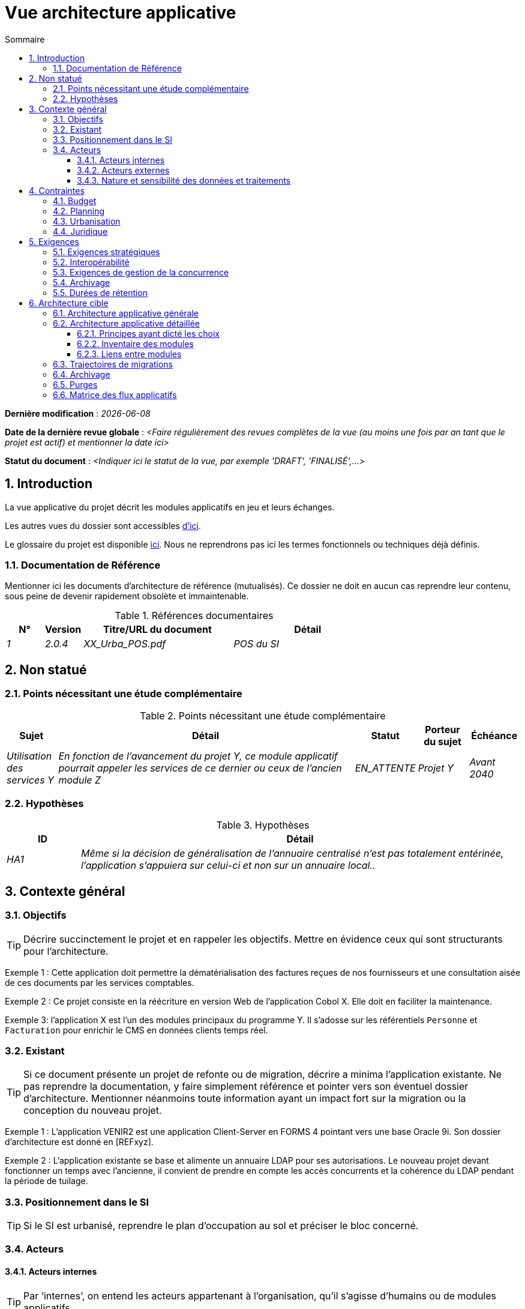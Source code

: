# Vue architecture applicative
:sectnumlevels: 4
:toclevels: 4
:sectnums: 4
:toc: left
:icons: font
:toc-title: Sommaire

*Dernière modification* : _{docdate}_

*Date de la dernière revue globale* : _<Faire régulièrement des revues complètes de la vue (au moins une fois par an tant que le projet est actif) et mentionner la date ici>_

*Statut du document* :  _<Indiquer ici le statut de la vue, par exemple 'DRAFT', 'FINALISÉ',...>_

//🏷{"id": "74c82505-5f47-4342-8f1b-f6951d603062", "labels": ["contexte"]}
## Introduction

La vue applicative du projet décrit les modules applicatifs en jeu et leurs échanges.

Les autres vues du dossier sont accessibles link:./README.adoc[d'ici].

Le glossaire du projet est disponible link:glossaire.adoc[ici]. Nous ne reprendrons pas ici les termes fonctionnels ou techniques déjà définis.

//🏷{"id": "c182158d-40af-4840-b8f2-3a2a030c95af", "labels": ["references"]}
### Documentation de Référence

Mentionner ici les documents d'architecture de référence (mutualisés). Ce dossier ne doit en aucun cas reprendre leur contenu, sous peine de devenir rapidement obsolète et immaintenable.

.Références documentaires
[cols="1e,1e,4e,4e"]
|===
|N°|Version|Titre/URL du document| Détail

|1|2.0.4|XX_Urba_POS.pdf|POS du SI|
|===

//🏷{"id": "946b3119-a878-47ca-86f2-4c9e22ef0c89", "labels": ["contexte","incertitude"]}
## Non statué

//🏷{"id": "0f9d2e4a-3c71-4b9e-8f3b-2b8c7d1e9a60", "labels": []}
### Points nécessitant une étude complémentaire

.Points nécessitant une étude complémentaire
[cols="1e,6e,1e,1e,1e"]
|===
|Sujet| Détail | Statut| Porteur du sujet  | Échéance

|Utilisation des services Y
|En fonction de l’avancement du projet Y, ce module applicatif pourrait appeler les services de ce dernier ou ceux de l’ancien module Z
|EN_ATTENTE
|Projet Y
|Avant 2040
|===

//🏷{"id": "7a1cdb2e-4f52-42a1-9c3e-6e0f2d3a8b91", "labels": []}
### Hypothèses

.Hypothèses
[cols="1e,6e"]
|====
|ID| Détail

|HA1
|Même si la décision de généralisation de l'annuaire centralisé n'est pas totalement entérinée, l’application s’appuiera sur celui-ci et non sur un annuaire local..
|====

//🏷{"id": "382fd086-f48e-4ad5-9911-07e3de281971", "labels": ["niveau_detail::general"]}
## Contexte général

//🏷{"id": "a2b4c6d8-e0f1-4a2b-9c3d-5e6f7a8b9c0d", "labels": []}
### Objectifs

[TIP]
Décrire succinctement le projet et en rappeler les objectifs. Mettre en évidence ceux qui sont structurants pour l’architecture.

====
Exemple 1 : Cette application doit permettre la dématérialisation des factures reçues de nos fournisseurs et une consultation aisée de ces documents par les services comptables.
====
====
Exemple 2 : Ce projet consiste en la réécriture en version Web de l’application Cobol X. Elle doit en faciliter la maintenance.
====
====
Exemple 3: l’application X est l’un des modules principaux du programme Y. Il s’adosse sur les référentiels `Personne` et `Facturation` pour enrichir le CMS en données clients temps réel.
====

//🏷{"id": "c1d2e3f4-a5b6-4c7d-8e9f-0123456789ab", "labels": ["migration"]}
### Existant

[TIP]
Si ce document présente un projet de refonte ou de migration, décrire a minima l'application existante. Ne pas reprendre la documentation, y faire simplement référence et pointer vers son éventuel dossier d'architecture. Mentionner néanmoins toute information ayant un impact fort sur la migration ou la conception du nouveau projet.
====
Exemple 1 : L'application VENIR2 est une application Client-Server en FORMS 4 pointant vers une base Oracle 9i. Son dossier d'architecture est donné en [REFxyz].
====
====
Exemple 2 : L'application existante se base et alimente un annuaire LDAP pour ses autorisations. Le nouveau projet devant fonctionner un temps avec l'ancienne, il convient de prendre en compte les accès concurrents et la cohérence du LDAP pendant la période de tuilage.
====

//🏷{"id": "67bbae56-5ed3-4977-8467-2c951882d1a9", "labels": ["taille_projet::grand"]}
### Positionnement dans le SI

[TIP] 
Si le SI est urbanisé, reprendre le plan d’occupation au sol et préciser le bloc concerné.

//🏷{"id": "9ca40d05-ab6e-42ab-aa3c-b9724373ae7f", "labels": []}
### Acteurs

#### Acteurs internes 

[TIP]
Par ‘internes’, on entend les acteurs appartenant à l’organisation, qu’il s’agisse d’humains ou de modules applicatifs.

.Liste des acteurs internes
[cols="2e,3e,2e,2e"]
|===
|Acteur|Description|Population|Localisation

|Système de l'administration B
|fournit les données comptables des entreprises
|N/A
|Site de Berlin

|Agent
|Agent back-office
|100
|Site de Paris

|===

#### Acteurs externes

.Liste acteurs externes
[cols="2e,3e,2e,2e"]
|===
|Acteur| Description| Population| Localisation

|Client Web
|Un utilisateur pro depuis un PC
|Max 1M
|Monde entier

|Client mobile
|Un utilisateur pro depuis un mobile
|Max 2M
|Monde entier
|===

//🏷{"id": "deafbeef-dead-4bed-8ace-0b0b0b0b0b0b", "labels": []}
#### Nature et sensibilité des données et traitements

Donner une synthèse des traitements et processus métier et les natures de données qu'ils manipulent pour aider à la conception de la solution.

WARNING: Ne pas reprendre l'AIPD mais y faire référence s'il existe. 

[%header,cols="2,3,3,2,1,1,1,1"]
|===
| Processus métier | Finalité | Catégories de données manipulées | Classification interne | D | I | C | T

| _Ex. Délivrance d’acte_ | _Produire un acte authentique_ | _identité, état civil, logs techniques_ | _élevée_ |_élevée_ | _Diffusion restreinte_ |  _moyenne_ | _moyenne_
|===

[cols="1,5"]
|===
| Légende | (D)isponibilité (I)ntégrité \(C)onfidentialité (T)race ou preuve : besoins de sécurité (faible, moyen, élevé)
| Classification | Public, Interne, Diffusion restreinte, Confidentiel
|===

//🏷{"id": "3b714287-891e-4ea3-a7a4-17672caaf945", "labels": ["niveau_detail::general","contrainte"]}
## Contraintes

TIP: Limites / choix imposés sur la façon de concevoir ou de réaliser : technologies, processus, organisation, budget, réglementation. Elles rétrécissent l’espace de conception.

//🏷{"id": "58897e87-0c12-4139-b5da-daec9cae21c6", "labels": []}
### Budget

TIP: Donner un ordre de grandeur des contraintes budgétaires du projet (ou donner un lien vers un document pertinent).
====
Exemple 1: Enveloppe globale de 1 M€.
====
====
Exemple 2: Coûts d'infrastructure cloud inférieurs à 20 K€ par mois.
====

//🏷{"id": "ac5b1f28-bfcb-4543-a90b-abcff2b41822", "labels": []}
### Planning

TIP: Sans reprendre dans le détail les plannings du projet, donner les éléments pertinents pour l'architecture.
====
Exemple 1: Mise en production avant février 2034, prérequis au programme HEAVY en mai 2034.
====

//🏷{"id": "5837249a-8fcc-4e42-9dd9-384c4fa32afc", "labels": ["taille_projet::grand"]}
### Urbanisation

[TIP]
====
Lister ici les contraintes relatives à l'urbanisation, ceci inclut par exemple mais pas seulement :

* Les règles applicables dans les appels entre modules (SOA) ;
* Les règles d'appels entre zones réseau ;
* Les règles concernant la localisation des données (MDM) ;
* Les règles concernant la propagation des mises à jours par événements (EDA).

====
====
Exemple 1 : Les appels inter-services sont interdits sauf les appels de services à un service de nomenclature.
====
====
Exemple 2 : Pour en assurer la fraîcheur, il est interdit de répliquer les données du référentiel PERSONNE. Ce dernier devra être interrogé au besoin en synchrone.
====
====
Exemple 3 : Lors de la modification d'une commande, les zones `comptabilité` et `facturation` se mettront à jour de façon asynchrone via un événement.
====
====
Exemple 4 : Tous les batchs doivent pouvoir fonctionner en parallèle des IHM sans verrouillage des ressources.
====
====
Exemple 5 : Les services ne peuvent être appelés directement. Les appels se feront obligatoirement via une route exposée au niveau du bus d'entreprise qui appellera à son tour le service. Il est alors possible de contrôler, prioriser, orchestrer ou piloter les appels.
====
====
Exemple 6 : Les modules de cette application suivent l'architecture SOA telle que définie dans le document de référence X.
====
====
Exemple 7 : Les modules en zone Internet ne peuvent appeler les modules en zone Intranet pour des raisons de sécurité.
====

//🏷{"id": "abafa462-262f-429e-aad8-d2cdc0cf15a3", "labels": []}
### Juridique

Lister ici (sans détailler) les éventuelles contraintes juridiques liées au projet.

====
Exemple 1 : Le contrat cadre établi avec l'ESN XYZ prévoit de transférer à notre société les droits patrimoniaux du code source.
====

====
Exemple 2 : Le code du projet sera en licence libre et open source GPL V3.
====

====
Exemple 3 : Les données produites par le projet seront en licence Ouverte version 2.0.
====

====
Exemple 4 : Le CLUF du progiciel prévoit un accès aux sources des utilisateurs ayant des parts dans la société.
====

//🏷{"id": "9352a89a-3f8b-4028-98d5-58fb970e01ef", "labels": ["exigences"]}
## Exigences

TIP: Fournir ici les exigences d'architecture applicative pouvant s'appliquer au projet. En fonction de votre contexte, ne pas hésiter à ajouter des sous-sections.

//🏷{"id": "1b2c3d4e-5f60-47a1-82b3-c4d5e6f70809", "labels": []}
### Exigences stratégiques

TIP: Décrire ici les exigences en rapport avec la stratégie générale du projet en termes de trajectoire, de budget et d'organisation.

====
Exemple 1 : Le développement devra pouvoir se faire au sein d'équipes distribuées, chacune travaillant sur des modules distincts.
====

====
Exemple 2 (projet de migration) : Les modules legacy devront faire l'objet d'aussi peu d'adaptations que possible par manque de ressources humaines.
====

//🏷{"id": "38fd6aa0-2354-4d0d-9812-10ed917eae5e", "labels": []}
### Interopérabilité

TIP: Décrire ici les exigences portant sur les protocoles, formats et sémantiques à respecter afin de favoriser les échanges avec des organismes ou tiers.

====
Exemple 1: Nos modules XYZ devront pouvoir être exposés aux organismes X depuis Internet et sous la forme d'API REST authentifiées.
====

====
Exemple 2 (pour une administration): Le projet devra respecter le https://www.numerique.gouv.fr/publications/interoperabilite/[référentiel Général d’Interopérabilité (RGI)].
====

//🏷{"id": "9efde825-9508-4669-918c-7cfb0d45c21f", "labels": ["niveau_detail::détaillé"]}
### Exigences de gestion de la concurrence

[TIP]
====
Préciser ici les modules internes ou externes pouvant interférer avec l’application.
====
====
Exemple 1  : Tous les modules de cette application doivent pouvoir fonctionner en concurrence. En particulier, la concurrence batch/IHM doit toujours être possible car les batchs devront pouvoir tourner de jour en cas de besoin de rattrapage
====
====
Exemple 2 : le batch X ne devra être lancé que si le batch Y s’est terminé correctement sous peine de corruption de données.
====

//🏷{"id": "4a3b2c1d-0e9f-4d8c-8b7a-6a5b4c3d2e1f", "labels": ["niveau_detail::détaillé","archivage"]}
### Archivage

[TIP]
====
L'archivage est la recopie de données importantes sur un support dédié offline en vue non pas d'une restauration comme la sauvegarde mais d'une _consultation_ occasionnelle. Les archives sont souvent exigées pour des raisons légales et conservées trente ans ou plus.

Précisez si des données de l’application doivent être conservées à long terme. Précisez les raisons de cet archivage (https://www.service-public.fr/professionnels-entreprises/vosdroits/F10029[légales] le plus souvent).

Précisez si des dispositifs spécifiques de protection de l'intégrité (pour prévenir ou détecter toute modification) doivent être mis en place.
====

====
Exemple 1: comme exigé par l'article L.123-22 du code de commerce, les données comptables devront être conservées au moins dix ans.
====
====
Exemple 2 : Les pièces comptables doivent être conservées en ligne (en base) au moins deux ans puis peuvent être archivées pour conservation au moins dix ans de plus. Une empreinte SHA-512 sera calculée au moment de l'archivage et stockée séparément pour vérification de l'intégrité des documents au besoin.
====

//🏷{"id": "fedcba98-7654-4321-8abc-0def12345678", "labels": ["niveau_detail::détaillé"]}
### Durées de rétention

TIP: Précisez ici combien de temps doivent être conservées les données et documents stockés par vos modules applicatifs. À noter que ces durées peuvent être contraintes par le droit (voir contraintes juridiques plus haut), par exemple dans le cadre du droit à l'oubli du RGPD.

TIP: Ne pas oublier de mentionner les données techniques (comme les journaux ou les tables techniques) ainsi que les archives.

====
Exemple :

.Durée de rétention des données et documents
[cols="1e,1e"]
|====
| Donnée | Durée maximale de rétention

| Données de paiement (CB)
| 2 mois

| Liste des commandes
| 2 ans

| Logs d'accès
| 1 mois

| Archives des données comptables
| 30 ans

|====
====

//🏷{"id": "b269e65b-a8c7-4518-a861-5c6c17802869", "labels": ["solution","niveau_detail::general"]}
## Architecture cible

//🏷{"id": "2c107a25-a1c4-433d-b746-e12aa2c6eea1", "labels": []}
### Architecture applicative générale

[TIP]
====
Présenter ici l'application dans son ensemble (sans détailler ses modules ou composants) en relation avec les autres applications du SI. Présenter également les principales données échangées ou stockées. 

Rappeler :

 * Le type d'architecture (client-serveur, Web monolithique, SOA, micro-service, event-driven…) ;
 * Les flux principaux entre les modules (micro-service/SOA) ou applications (monolithe) ;
 * D'éventuelles dérogations aux règles d'architecture du SI.
 
Si l'application est prévue pour être implémentée en plusieurs étapes, décrire succinctement la trajectoire cible.
====


[TIP]
====

Le choix de la représentation est libre mais un diagramme https://c4model.com/diagrams/system-landscape[C4 System Landscape] semble le plus adapté. Nous fournissons des patterns et des détails à ce sujet dans https://florat.net/architecture-as-code-with-c4-and-plantuml/[cet article].

Ne pas faire figurer les nombreux systèmes d'infrastructure (serveur SMTP, dispositif de sécurité, reverse proxy, annuaires LDAP, …) qui sont du domaine de l’infrastructure. Mentionner en revanche les éventuels bus d'entreprise qui ont un rôle applicatif (orchestration de service par exemple).
====

====
Exemple : MesInfosEnLigne (MIEL) permet à une entreprise de récupérer par mail un document récapitulant toutes les informations dont l’administration dispose sur elle. L'administration peut compléter ses données par celles d'une autre administration. Elle  est constituée de plusieurs modules indépendants (modules IHM, batchs ou services REST).

image::diagrammes/archi-applicative-generale.svg[Diagramme architecture applicative générale]
====

//🏷{"id": "6390e724-c2f0-4737-99a0-531fdcfe8e20", "labels": ["niveau_detail::détaillé"]}
### Architecture applicative détaillée

[TIP]
====
Détailler ici tous les modules de l’application, leurs interdépendances et leurs échanges avec d'autres applications du SI ou de partenaires.

Les flux sont logiques et non techniques. Par exemple, on peut représenter un flux HTTP direct entre deux modules alors qu'en réalité, il passe par un répartiteur de charge intermédiaire : ce niveau de détail sera donné dans la vue infrastructure. 

Proposer un ou plusieurs schémas (de préférence des diagrammes C4 de type conteneurs ou diagramme UML2 de composant). 

Idéalement, le schéma tiendra sur une page A4, sera autoporteur et compréhensible par un non-technicien. Il devrait devenir l'un des artefacts documentaires les plus importants et figurer dans la war room d'un projet agile ou être imprimé par chaque développeur. 

====

//🏷{"id": "f0c1b2a3-4d5e-46f7-88a9-b0c1d2e3f4a5", "labels": ["taille_projet::moyen","niveau_detail::détaillé"]}
#### Principes ayant dicté les choix

[TIP]
====
Fournir ici l'intention dans la construction de l'architecture.
====
====
Exemple : nous utiliserons une approche monolithique et non micro-service par manque d'expertise à ce stade.
====

//🏷{"id": "aa11bb22-cc33-44dd-88ee-ff0011223344", "labels": ["taille_projet::grand","niveau_detail::détaillé"]}
#### Inventaire des modules

[TIP]
====
Exposer les modules applicatifs dans leurs différentes zones et/ou domaines.
====
====
Exemple 1 : module `X`, `Y` et `Z` dans le domaine `GED`. Modules `A`, `B` dans le domaine `PERSONNE`.
====
====
Exemple 2 : vue inventaire du projet MIEL :

image:diagrammes/archi-applicative-detaillee-inventaire.svg[Diagramme d'Architecture applicative détaillée (vue inventaire)] 
====

//🏷{"id": "123e4567-e89b-42d3-a456-426614174001", "labels": ["taille_projet::grand","niveau_detail::détaillé"]}
#### Liens entre modules

[TIP]
====
Exposer les dépendances entre l'ensemble des modules applicatifs dans leurs différentes zones ou domaines. Ne pas détailler les flux techniques (comme les flux liés à la supervision ou  au clustering).

Si (et seulement si) la complexité de l'application le justifie, proposer en plus de ce schéma global un schéma détaillant chaque chaîne de liaison principale en numérotant les échanges (utiliser un diagramme de séquence ou (mieux) un Dynamic Diagram C4). 

Utiliser comme ID des flux une simple séquence non signifiante et hiérarchique  (`1`, `2.1`, `2.2.3`, …, `n`).

Pour chaque flux, donner le protocole, un attribut lecture/écriture/exécution et une description pour que le schéma soit auto-porteur. Si le flux est asynchrone, le spécifier (dans l'exemple plus bas, l'appel est en pointillés).

Chaque chaîne de liaison décrit une fonctionnalité majeure. Dans les cas d'enchaînements complexes, il est préconisé de découper la fonctionnalité en plusieurs chaines de liaison comprenant uniquement des appels synchrones (voir https://florat.net/architecture-as-code-with-c4-and-plantuml/[cet article]). 


====
====
Exemple: 

image:diagrammes/archi-applicative-detaillee-dynamique.svg[Diagramme architecture applicative détaillée (vue dynamique)] 

====

//🏷{"id": "9ac6e5d2-e9a0-427e-ba12-27dedbd8ac4d", "labels": ["niveau::intermédaire","migration"]}
### Trajectoires de migrations

[TIP]
====
Ce chapitre décrit les éventuelles migrations requises depuis des systèmes plus anciens.  

Décrire de façon macroscopique la procédure envisagée ainsi que les mécanismes de retour arrière.  

Préciser si un fonctionnement en parallèle de l'ancien système est prévu avant activation (exemple : exécution en mode "à blanc" pour validation).  
====
====
Exemple 1 : Le module `X` sera remplacé par les services `Y`. Les données Oracle `Z` du silo seront migrées en une seule opération via un script PL/SQL + DBLink vers l’instance `XX`, en respectant le nouveau format de base du module `T`.
====
====
Exemple 2 : En cas de problème sur le nouveau module, un retour arrière est prévu :  

* Les anciennes données seront restaurées sous **2 heures**.  
* Les nouvelles données créées après la bascule seront retraitées via le script `S1` pour assurer leur réintégration.  
====

//🏷{"id": "5f6e7d8c-9b0a-4f3e-8d7c-6b5a4e3d2c1f", "labels": ["niveau_detail::détaillé","archivage"]}
### Archivage

[TIP]
====
Décrire ici les dispositifs permettant de répondre aux exigences d'archivage. Cette section contiendra principalement : 

* La technologie générale utilisée : idéalement, on dupliquera par sécurité l'archive sur plusieurs supports de technologies différentes : bande magnétique type LTO, disque optique (Blu-ray Disc Recordable par exemple), stockage sur cloud (comme 'Glacier' d'AWS ou 'Coldline' de GCP), disques durs en mode SMR,...).
* Un lieu de stockage spécifique et distinct des sauvegardes classiques (Cloud, coffre-fort en banque par exemple).
====
====
Exemple : les relevés bancaires de plus de 10 ans seront archivés sur bande LTO et disque dur. Un jeu de chacun des deux supports sera stocké en coffre dans deux banques différentes.
====

//🏷{"id": "0a1b2c3d-4e5f-4061-82a3-b4c5d6e7f809", "labels": ["niveau_detail::détaillé"]}
### Purges

[TIP]
====
Fournir ici les dispositifs techniques répondant aux exigences de purge.
====

====
Exemple 1: L'historique des consultations sera archivé par un dump avec une requête SQL puis purgé par une requête SQL après validation par l'exploitant de la complétude du dump.
====

====
Exemple 2: Chaque API est responsable de la purge des données qu'elle expose. Pour cela, prévoir des traitements internes qui suppriment les données suivant une planification paramétrable.
====

//🏷{"id": "9f8e7d6c-5b4a-49a8-9c7d-6e5f4d3c2b1a", "labels": ["niveau_detail::approfondi"]}
### Matrice des flux applicatifs

[TIP]
====
Lister ici les flux principaux de l'application. 

Ne pas détailler les flux techniques, notamment ceux liés à la supervision ou au clustering.
====

.Exemple partiel de matrice de flux applicatifs
[cols='1e,3e,1e,1e,1e']
|====
|Source|Destination|Type de réseau|Protocole| Mode.footnote:[(L)ecture, (E)criture ou Lecture/Ecriture (LE), (A)ppel (vers un système stateless)]

|Entreprise|PC/tablette/mobile externe |WAN| ihm-miel | LE
|batch-traiter-demandes | service-compo-pdf |LAN | HTTP | A
|====
